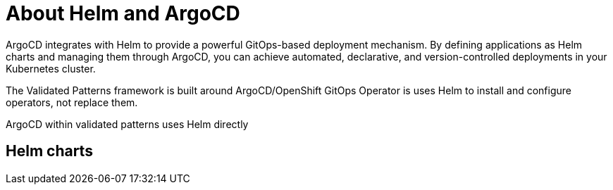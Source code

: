 :_content-type: CONCEPT
:imagesdir: ../../images

[id="about-helm-argocd"]
= About Helm and ArgoCD

ArgoCD integrates with Helm to provide a powerful GitOps-based deployment mechanism. By defining applications as Helm charts and managing them through ArgoCD, you can achieve automated, declarative, and version-controlled deployments in your Kubernetes cluster.

The Validated Patterns framework is built around ArgoCD/OpenShift GitOps Operator is uses Helm to install and configure operators, not replace them. 

ArgoCD within validated patterns uses Helm directly



== Helm charts


